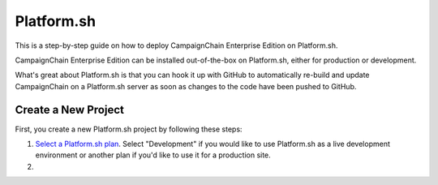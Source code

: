 Platform.sh
===========

This is a step-by-step guide on how to deploy CampaignChain Enterprise Edition
on Platform.sh.

CampaignChain Enterprise Edition can be installed out-of-the-box on Platform.sh,
either for production or development.

What's great about Platform.sh is that you can hook it up with GitHub to
automatically re-build and update CampaignChain on a Platform.sh server as soon
as changes to the code have been pushed to GitHub.

Create a New Project
--------------------

First, you create a new Platform.sh project by following these steps:

#.  `Select a Platform.sh plan`_. Select "Development" if you would like to
    use Platform.sh as a live development environment or another plan if you'd
    like to use it for a production site.
#.




.. _Select a Platform.sh plan: https://accounts.platform.sh/platform/buy-now
